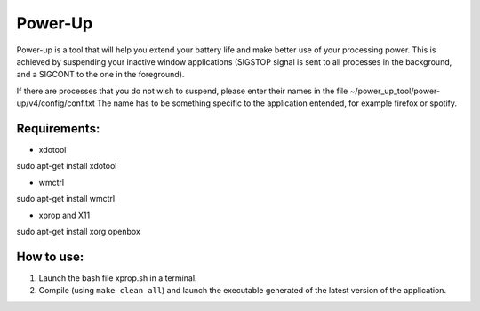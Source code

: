 =========
Power-Up
=========

Power-up is a tool that will help you extend your battery life and make better use of your processing power. This is achieved by suspending your inactive window applications (SIGSTOP signal is sent to all processes in the background, and a SIGCONT to the one in the foreground).

If there are processes that you do not wish to suspend, please enter their names in the file ~/power_up_tool/power-up/v4/config/conf.txt
The name has to be something specific to the application entended, for example firefox or spotify.

-------------
Requirements:
-------------

* xdotool

.. code:: sh

sudo apt-get install xdotool

* wmctrl

.. code:: sh

sudo apt-get install wmctrl

* xprop and X11

.. code:: sh

sudo apt-get install xorg openbox

-----------
How to use:
-----------

1. Launch the bash file xprop.sh in a terminal.
2. Compile (using ``make clean all``) and launch the executable generated of the latest version of the application. 

